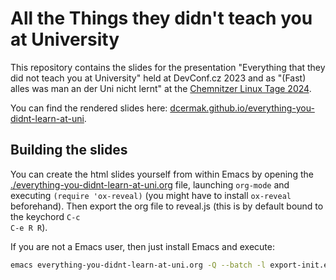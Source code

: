 * All the Things they didn't teach you at University

This repository contains the slides for the presentation "Everything that they
did not teach you at University" held at DevConf.cz 2023 and as "(Fast) alles
was man an der Uni nicht lernt" at the [[https://chemnitzer.linux-tage.de/2024/de/programm/beitrag/322][Chemnitzer Linux Tage 2024]].

You can find the rendered slides here:
[[https://dcermak.github.io/everything-you-didnt-learn-at-uni/everything-you-didnt-learn-at-uni.html][dcermak.github.io/everything-you-didnt-learn-at-uni]].


** Building the slides

You can create the html slides yourself from within Emacs by opening the
[[./everything-you-didnt-learn-at-uni.org]] file, launching =org-mode= and executing
~(require 'ox-reveal)~ (you might have to install =ox-reveal= beforehand). Then
export the org file to reveal.js (this is by default bound to the keychord =C-c
C-e R R=).

If you are not a Emacs user, then just install Emacs and execute:
#+begin_src bash
emacs everything-you-didnt-learn-at-uni.org -Q --batch -l export-init.el -f org-reveal-export-to-html --kill
#+end_src
